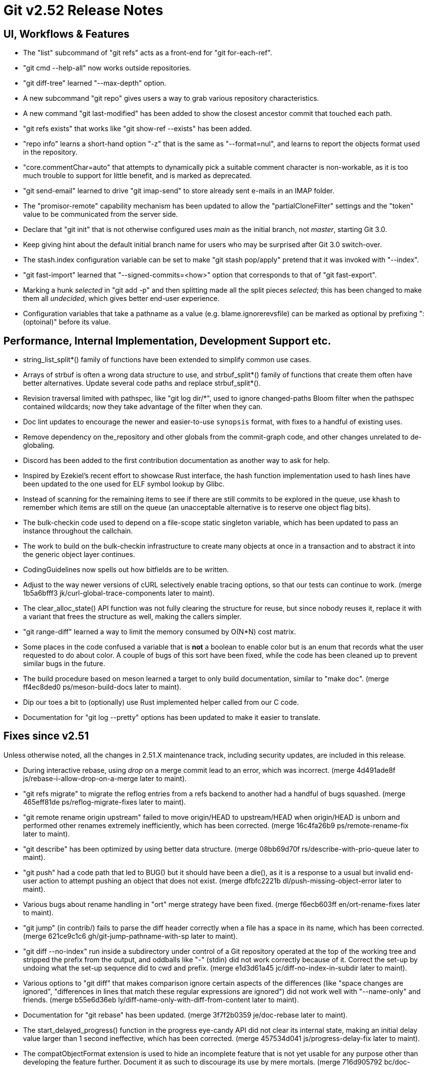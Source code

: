 Git v2.52 Release Notes
=======================

UI, Workflows & Features
------------------------

 * The "list" subcommand of "git refs" acts as a front-end for
   "git for-each-ref".

 * "git cmd --help-all" now works outside repositories.

 * "git diff-tree" learned "--max-depth" option.

 * A new subcommand "git repo" gives users a way to grab various
   repository characteristics.

 * A new command "git last-modified" has been added to show the closest
   ancestor commit that touched each path.

 * "git refs exists" that works like "git show-ref --exists" has been
   added.

 * "repo info" learns a short-hand option "-z" that is the same as
   "--format=nul", and learns to report the objects format used in the
   repository.

 * "core.commentChar=auto" that attempts to dynamically pick a
   suitable comment character is non-workable, as it is too much
   trouble to support for little benefit, and is marked as deprecated.

 * "git send-email" learned to drive "git imap-send" to store already
   sent e-mails in an IMAP folder.

 * The "promisor-remote" capability mechanism has been updated to
   allow the "partialCloneFilter" settings and the "token" value to be
   communicated from the server side.

 * Declare that "git init" that is not otherwise configured uses
   'main' as the initial branch, not 'master', starting Git 3.0.

 * Keep giving hint about the default initial branch name for users
   who may be surprised after Git 3.0 switch-over.

 * The stash.index configuration variable can be set to make "git stash
   pop/apply" pretend that it was invoked with "--index".

 * "git fast-import" learned that "--signed-commits=<how>" option that
   corresponds to that of "git fast-export".

 * Marking a hunk 'selected' in "git add -p" and then splitting made
   all the split pieces 'selected'; this has been changed to make them
   all 'undecided', which gives better end-user experience.

 * Configuration variables that take a pathname as a value
   (e.g. blame.ignorerevsfile) can be marked as optional by prefixing
   ":(optoinal)" before its value.


Performance, Internal Implementation, Development Support etc.
--------------------------------------------------------------

 * string_list_split*() family of functions have been extended to
   simplify common use cases.

 * Arrays of strbuf is often a wrong data structure to use, and
   strbuf_split*() family of functions that create them often have
   better alternatives.  Update several code paths and replace
   strbuf_split*().

 * Revision traversal limited with pathspec, like "git log dir/*",
   used to ignore changed-paths Bloom filter when the pathspec
   contained wildcards; now they take advantage of the filter when
   they can.

 * Doc lint updates to encourage the newer and easier-to-use
   `synopsis` format, with fixes to a handful of existing uses.

 * Remove dependency on the_repository and other globals from the
   commit-graph code, and other changes unrelated to de-globaling.

 * Discord has been added to the first contribution documentation as
   another way to ask for help.

 * Inspired by Ezekiel's recent effort to showcase Rust interface, the
   hash function implementation used to hash lines have been updated
   to the one used for ELF symbol lookup by Glibc.

 * Instead of scanning for the remaining items to see if there are
   still commits to be explored in the queue, use khash to remember
   which items are still on the queue (an unacceptable alternative is
   to reserve one object flag bits).

 * The bulk-checkin code used to depend on a file-scope static
   singleton variable, which has been updated to pass an instance
   throughout the callchain.

 * The work to build on the bulk-checkin infrastructure to create many
   objects at once in a transaction and to abstract it into the
   generic object layer continues.

 * CodingGuidelines now spells out how bitfields are to be written.

 * Adjust to the way newer versions of cURL selectively enable tracing
   options, so that our tests can continue to work.
   (merge 1b5a6bfff3 jk/curl-global-trace-components later to maint).

 * The clear_alloc_state() API function was not fully clearing the
   structure for reuse, but since nobody reuses it, replace it with a
   variant that frees the structure as well, making the callers simpler.

 * "git range-diff" learned a way to limit the memory consumed by
   O(N*N) cost matrix.

 * Some places in the code confused a variable that is *not* a boolean
   to enable color but is an enum that records what the user requested
   to do about color.  A couple of bugs of this sort have been fixed,
   while the code has been cleaned up to prevent similar bugs in the
   future.

 * The build procedure based on meson learned a target to only build
   documentation, similar to "make doc".
   (merge ff4ec8ded0 ps/meson-build-docs later to maint).

 * Dip our toes a bit to (optionally) use Rust implemented helper
   called from our C code.

 * Documentation for "git log --pretty" options has been updated
   to make it easier to translate.


Fixes since v2.51
-----------------

Unless otherwise noted, all the changes in 2.51.X maintenance track,
including security updates, are included in this release.

 * During interactive rebase, using 'drop' on a merge commit lead to
   an error, which was incorrect.
   (merge 4d491ade8f js/rebase-i-allow-drop-on-a-merge later to maint).

 * "git refs migrate" to migrate the reflog entries from a refs
   backend to another had a handful of bugs squashed.
   (merge 465eff81de ps/reflog-migrate-fixes later to maint).

 * "git remote rename origin upstream" failed to move origin/HEAD to
   upstream/HEAD when origin/HEAD is unborn and performed other
   renames extremely inefficiently, which has been corrected.
   (merge 16c4fa26b9 ps/remote-rename-fix later to maint).

 * "git describe" has been optimized by using better data structure.
   (merge 08bb69d70f rs/describe-with-prio-queue later to maint).

 * "git push" had a code path that led to BUG() but it should have
   been a die(), as it is a response to a usual but invalid end-user
   action to attempt pushing an object that does not exist.
   (merge dfbfc2221b dl/push-missing-object-error later to maint).

 * Various bugs about rename handling in "ort" merge strategy have
   been fixed.
   (merge f6ecb603ff en/ort-rename-fixes later to maint).

 * "git jump" (in contrib/) fails to parse the diff header correctly
   when a file has a space in its name, which has been corrected.
   (merge 621ce9c1c6 gh/git-jump-pathname-with-sp later to maint).

 * "git diff --no-index" run inside a subdirectory under control of a
   Git repository operated at the top of the working tree and stripped
   the prefix from the output, and oddballs like "-" (stdin) did not
   work correctly because of it.  Correct the set-up by undoing what
   the set-up sequence did to cwd and prefix.
   (merge e1d3d61a45 jc/diff-no-index-in-subdir later to maint).

 * Various options to "git diff" that makes comparison ignore certain
   aspects of the differences (like "space changes are ignored",
   "differences in lines that match these regular expressions are
   ignored") did not work well with "--name-only" and friends.
   (merge b55e6d36eb ly/diff-name-only-with-diff-from-content later to maint).

 * Documentation for "git rebase" has been updated.
   (merge 3f7f2b0359 je/doc-rebase later to maint).

 * The start_delayed_progress() function in the progress eye-candy API
   did not clear its internal state, making an initial delay value
   larger than 1 second ineffective, which has been corrected.
   (merge 457534d041 js/progress-delay-fix later to maint).

 * The compatObjectFormat extension is used to hide an incomplete
   feature that is not yet usable for any purpose other than
   developing the feature further.  Document it as such to discourage
   its use by mere mortals.
   (merge 716d905792 bc/doc-compat-object-format-not-working later to maint).

 * "git log -L..." compared trees of multiple parents with the tree of the
   merge result in an unnecessarily inefficient way.
   (merge 0a15bb634c sg/line-log-merge-optim later to maint).

 * Under a race against another process that is repacking the
   repository, especially a partially cloned one, "git fetch" may
   mistakenly think some objects we do have are missing, which has
   been corrected.
   (merge 8f32a5a6c0 jk/fetch-check-graph-objects-fix later to maint).

 * "git fetch" can clobber a symref that is dangling when the
   remote-tracking HEAD is set to auto update, which has been
   corrected.

 * "git describe <blob>" misbehaves and/or crashes in some corner
   cases, which has been taught to exit with failure gracefully.
   (merge 7c10e48e81 jk/describe-blob later to maint).

 * Manual page for "gitk" is updated with the current maintainer's
   name.
   (merge bcb20dda83 js/doc-gitk-history later to maint).

 * Update the instructions for using GGG in the MyFirstContribution
   document to say that a GitHub PR could be made against `git/git`
   instead of `gitgitgadget/git`.
   (merge 37001cdbc4 ds/doc-ggg-pr-fork-clarify later to maint).

 * Makefile tried to run multiple "cargo build" which would not work
   very well; serialize their execution to work around this problem.
   (merge 0eeacde50e da/cargo-serialize later to maint).

 * "git repack --path-walk" lost objects in some corner cases, which
   has been corrected.
   (merge 93afe9b060 ds/path-walk-repack-fix later to maint).

 * "git ls-files <pathspec>..." should not necessarily have to expand
   the index fully if a sparsified directory is excluded by the
   pathspec; the code is taught to expand the index on demand to avoid
   this.
   (merge 681f26bccc ds/ls-files-lazy-unsparse later to maint).

 * Windows "real-time monitoring" interferes with the execution of
   tests and affects negatively in both correctness and performance,
   which has been disabled in Gitlab CI.
   (merge 608cf5b793 ps/gitlab-ci-disable-windows-monitoring later to maint).

 * A broken or malicious "git fetch" can say that it has the same
   object for many many times, and the upload-pack serving it can
   exhaust memory storing them redundantly, which has been corrected.
   (merge 88a2dc68c8 ps/upload-pack-oom-protection later to maint).

 * A corner case bug in "git log -L..." has been corrected.
   (merge e3106998ff sg/line-log-boundary-fixes later to maint).

 * "git rev-parse --short" and friends failed to disambiguate two
   objects with object names that share common prefix longer than 32
   characters, which has been fixed.
   (merge 8655908b9e jc/longer-disambiguation-fix later to maint).

 * Some among "git add -p" and friends ignored color.diff and/or
   color.ui configuration variables, which is an old regression, which
   has been corrected.
   (merge 1092cd6435 jk/add-i-color later to maint).

 * "git subtree" (in contrib/) did not work correctly when splitting
   squashed subtrees, which has been improved.

 * Import a newer version of the clar unit testing framework.
   (merge 93dbb6b3c5 ps/clar-updates later to maint).

 * "git send-email --compose --reply-to=<address>" used to add
   duplicated Reply-To: header, which made mailservers unhappy.  This
   has been corrected.
   (merge f448f65719 nb/send-email-no-dup-reply-to later to maint).

 * "git rebase -i" failed to clean-up the commit log message when the
   command commits the final one in a chain of "fixup" commands, which
   has been corrected.
   (merge 82a0a73e15 pw/rebase-i-cleanup-fix later to maint).

 * There are double frees and leaks around setup_revisions() API used
   in "git stash show", which has been fixed, and setup_revisions()
   API gained a wrapper to make it more ergonomic when using it with
   strvec-manged argc/argv pairs.
   (merge a04bc71725 jk/setup-revisions-freefix later to maint).

 * Deal more gracefully with directory / file conflicts when the files
   backend is used for ref storage, by failing only the ones that are
   involved in the conflict while allowing others.
   (merge 948b2ab0d8 kn/refs-files-case-insensitive later to maint).

 * "git last-modified" operating in non-recursive mode used to trigger
   a BUG(), which has been corrected.

 * The use of "git config get" command to learn how ANSI color
   sequence is for a particular type, e.g., "git config get
   --type=color --default=reset no.such.thing", isn't very ergonomic.
   (merge e4dabf4fd6 ps/config-get-color-fixes later to maint).

 * The "do you still use it?" message given by a command that is
   deeply deprecated and allow us to suggest alternatives has been
   updated.
   (merge 54a60e5b38 kh/you-still-use-whatchanged-fix later to maint).

 * Clang-format update to let our control macros be formatted the way we
   had them traditionally, e.g., "for_each_string_list_item()" without
   space before the parentheses.
   (merge 3721541d35 jt/clang-format-foreach-wo-space-before-parenthesis later to maint).

 * A few places where a size_t value was cast to curl_off_t without
   checking has been updated to use the existing helper function.
   (merge ecc5749578 js/curl-off-t-fixes later to maint).

 * "git reflog write" did not honor the configured user.name/email
   which has been corrected.

 * Handling of an empty subdirectory of .git/refs/ in the ref-files
   backend has been corrected.

 * Our CI script requires "sudo" that can be told to preserve
   environment, but Ubuntu replaced with "sudo" with an implementation
   that lacks the feature.  Work this around by reinstalling the
   original version.
   (merge fddb484255 ps/ci-avoid-broken-sudo-on-ubuntu later to maint).

 * The reftable backend learned to sanity check its on-disk data more
   carefully.
   (merge 466a3a1afd kn/reftable-consistency-checks later to maint).

 * A lot of code clean-up of xdiff.
   Split out of a larger topic.
   (merge 8b9c5d2e3a en/xdiff-cleanup later to maint).

 * "git format-patch --range-diff=... --notes=..." did not drive the
   underlying range-diff with correct --notes parameter, ending up
   comparing with different set of notes from its main patch output
   you would get from "git format-patch --notes=..." for a singleton
   patch.

 * Other code cleanup, docfix, build fix, etc.
   (merge 823d537fa7 kh/doc-git-log-markup-fix later to maint).
   (merge cf7efa4f33 rj/t6137-cygwin-fix later to maint).
   (merge 529a60a885 ua/t1517-short-help-tests later to maint).
   (merge 22d421fed9 ac/deglobal-fmt-merge-log-config later to maint).
   (merge 741f36c7d9 kr/clone-synopsis-fix later to maint).
   (merge a60203a015 dk/t7005-editor-updates later to maint).
   (merge 7d4a5fef7d ds/doc-count-objects-fix later to maint).
   (merge 16684b6fae ps/reftable-libgit2-cleanup later to maint).
   (merge f38786baa7 ja/asciidoc-doctor-verbatim-fixes later to maint).
   (merge 374579c6d4 kh/doc-interpret-trailers-markup-fix later to maint).
   (merge 44dce6541c kh/doc-config-typofix later to maint).
   (merge 785628b173 js/doc-sending-patch-via-thunderbird later to maint).
   (merge e5c27bd3d8 je/doc-add later to maint).
   (merge 13296ac909 ps/object-store-midx-dedup-info later to maint).
   (merge 2f4bf83ffc km/alias-doc-markup-fix later to maint).
   (merge b0d97aac19 kh/doc-markup-fixes later to maint).
   (merge f9a6705d9a tc/t0450-harden later to maint).
   (merge c25651aefd ds/midx-write-fixes later to maint).
   (merge 069c15d256 rs/object-name-extend-abbrev-len-update later to maint).
   (merge bf5c224537 mm/worktree-doc-typofix later to maint).
   (merge 31397bc4f7 kh/doc-fast-import-markup-fix later to maint).
   (merge ac7096723b jc/doc-includeif-hasconfig-remote-url-fix later to maint).
   (merge fafc9b08b8 ag/doc-sendmail-gmail-example-update later to maint).
   (merge a66fc22bf9 rs/get-oid-with-flags-cleanup later to maint).
   (merge e1d062e8ba ps/odb-clean-stale-wrappers later to maint).
   (merge fdd21ba116 mh/doc-credential-url-prefix later to maint).
   (merge 1c573a3451 en/doc-merge-tree-describe-merge-base later to maint).
   (merge 84a6bf7965 ja/doc-markup-attached-paragraph-fix later to maint).
   (merge 399694384b kh/doc-patch-id-markup-fix later to maint).
